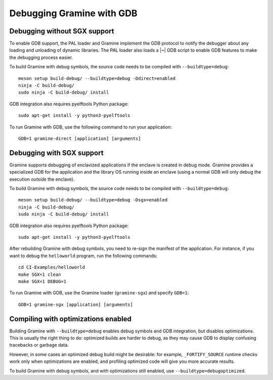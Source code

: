 Debugging Gramine with GDB
==========================

.. highlight:: sh

Debugging without SGX support
-----------------------------

To enable GDB support, the PAL loader and Gramine implement the GDB protocol to
notify the debugger about any loading and unloading of dynamic libraries. The
PAL loader also loads a |~| GDB script to enable GDB features to make the
debugging process easier.

To build Gramine with debug symbols, the source code needs to be compiled with
``--buildtype=debug``::

    meson setup build-debug/ --buildtype=debug -Ddirect=enabled
    ninja -C build-debug/
    sudo ninja -C build-debug/ install

GDB integration also requires pyelftools Python package::

    sudo apt-get install -y python3-pyelftools

To run Gramine with GDB, use the following command to run your application::

    GDB=1 gramine-direct [application] [arguments]

Debugging with SGX support
--------------------------

Gramine supports debugging of enclavized applications if the enclave is created
in debug mode. Gramine provides a specialized GDB for the application and the
library OS running inside an enclave (using a normal GDB will only debug the
execution *outside* the enclave).

To build Gramine with debug symbols, the source code needs to be compiled with
``--buildtype=debug``::

    meson setup build-debug/ --buildtype=debug -Dsgx=enabled
    ninja -C build-debug/
    sudo ninja -C build-debug/ install

GDB integration also requires pyelftools Python package::

    sudo apt-get install -y python3-pyelftools

After rebuilding Gramine with debug symbols, you need to re-sign the manifest of
the application. For instance, if you want to debug the ``helloworld`` program,
run the following commands::

    cd CI-Examples/helloworld
    make SGX=1 clean
    make SGX=1 DEBUG=1

To run Gramine with GDB, use the Gramine loader (``gramine-sgx``) and specify
``GDB=1``::

    GDB=1 gramine-sgx [application] [arguments]

Compiling with optimizations enabled
------------------------------------

Building Gramine with ``--buildtype=debug`` enables debug symbols and GDB
integration, but disables optimizations. This is usually the right thing to do:
optimized builds are harder to debug, as they may cause GDB to display confusing
tracebacks or garbage data.

However, in some cases an optimized debug build might be desirable: for example,
``_FORTIFY_SOURCE`` runtime checks work only when optimizations are enabled, and
profiling optimized code will give you more accurate results.

To build Gramine with debug symbols, and with optimizations still enabled, use
``--buildtype=debugoptimized``.
